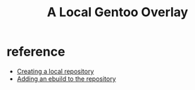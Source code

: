 #+title: A Local Gentoo Overlay
* reference
- [[https://wiki.gentoo.org/wiki/Handbook:AMD64/Portage/CustomTree#Defining_a_custom_repository][Creating a local repository]]
- [[https://wiki.gentoo.org/wiki/Custom_repository][Adding an ebuild to the repository]]
